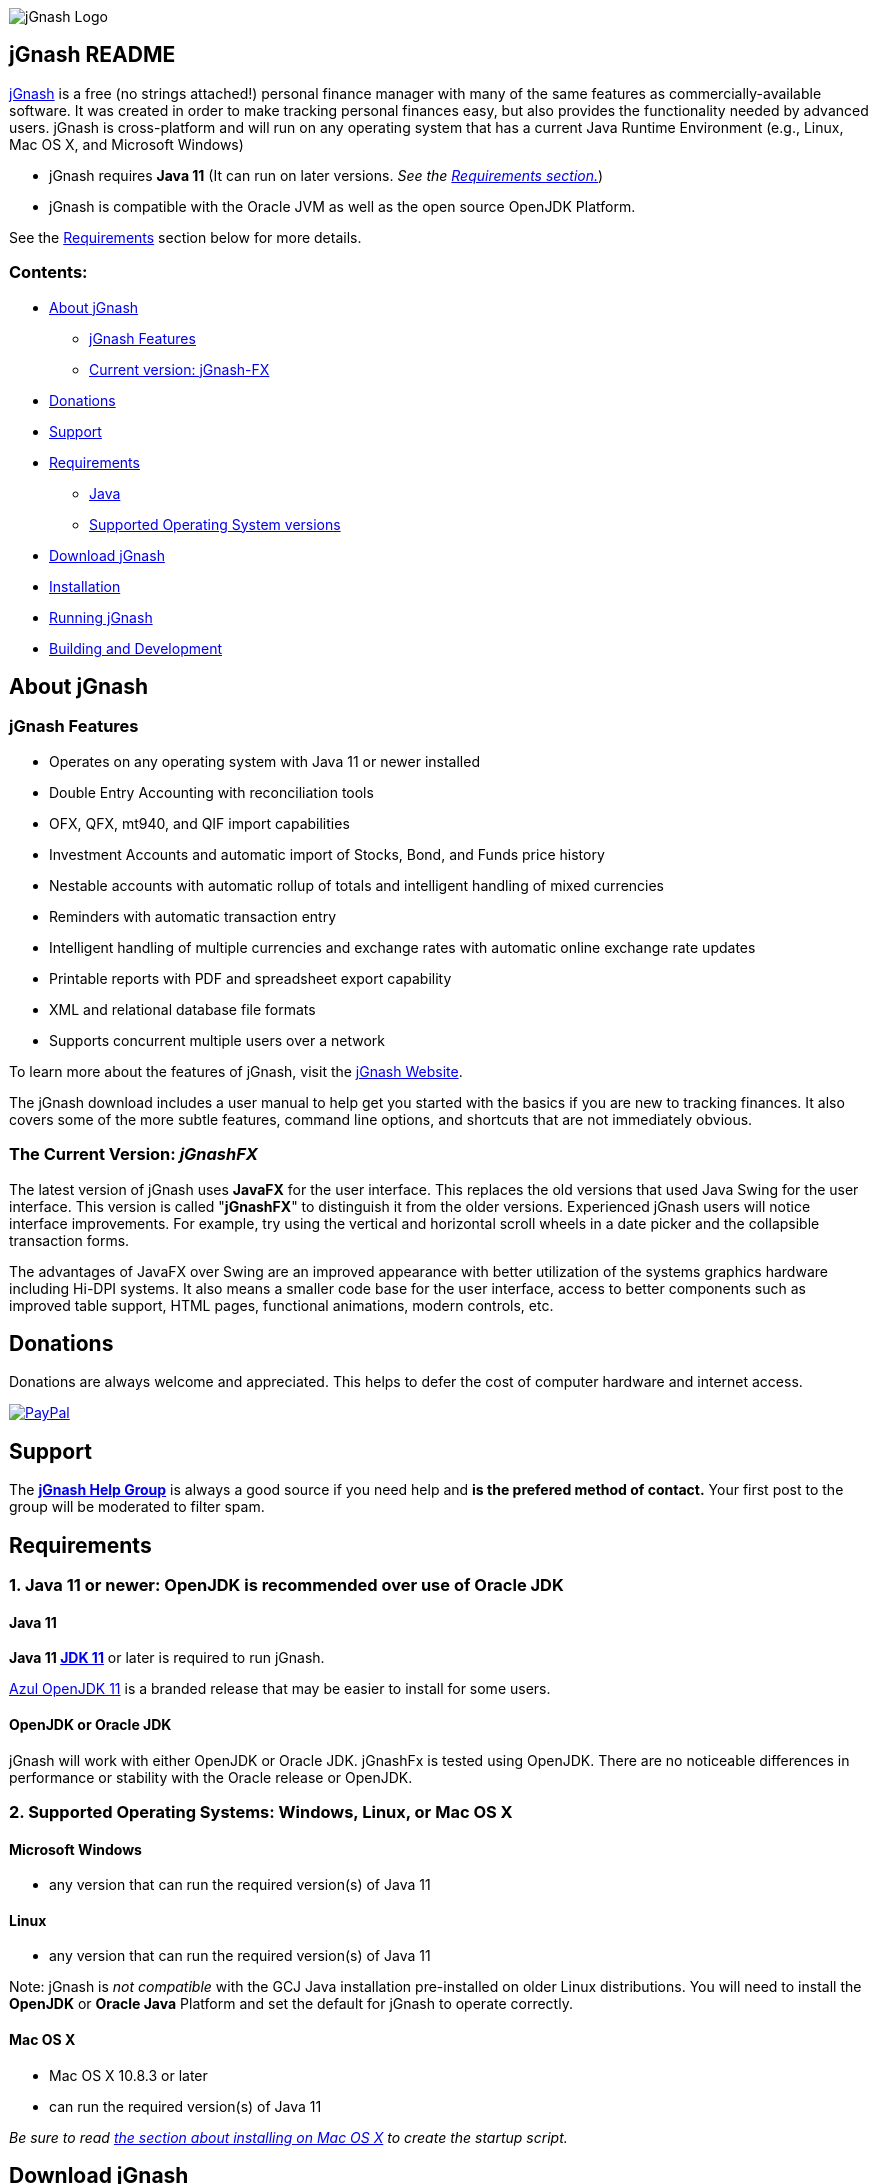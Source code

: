 image:https://jgnash.github.io/img/jgnash-logo.png[jGnash Logo]

== jGnash README

https://sourceforge.net/projects/jgnash/[jGnash] is a free (no strings attached!) personal finance manager with many
of the same features as commercially-available software. It was created in order to make tracking personal finances
easy, but also provides the functionality needed by advanced users. jGnash is cross-platform and will run on
any operating system that has a current Java Runtime Environment (e.g., Linux, Mac OS X, and Microsoft Windows)

* jGnash requires *Java 11* (It can run on later versions. _See the <<Requirements, Requirements section.>>_)

* jGnash is compatible with the Oracle JVM as well as the open source OpenJDK Platform.

See the <<Requirements>> section below for more details.

=== Contents:
* <<About, About jGnash>>
   - <<Features>>
   - <<Current, Current version: jGnash-FX>>
* <<Donations>>
* <<Support, Support>>
* <<Requirements>>
   - <<Reqs-Java, Java>>
   - <<Reqs-OS, Supported Operating System versions>>
* <<Download>>
* <<Install, Installation>>
* <<Running, Running jGnash>>
* <<Development, Building and Development>>


[[About]]
== About jGnash

[[Features]]
=== jGnash Features

- Operates on any operating system with Java 11 or newer installed
- Double Entry Accounting with reconciliation tools
- OFX, QFX, mt940, and QIF import capabilities
- Investment Accounts and automatic import of Stocks, Bond, and Funds price history
- Nestable accounts with automatic rollup of totals and intelligent handling of mixed currencies
- Reminders with automatic transaction entry
- Intelligent handling of multiple currencies and exchange rates with automatic online exchange rate updates
- Printable reports with PDF and spreadsheet export capability
- XML and relational database file formats
- Supports concurrent multiple users over a network

To learn more about the features of jGnash, visit the https://sourceforge.net/projects/jgnash/[jGnash Website].

The jGnash download includes a user manual to help get you started with the basics if you are new to tracking finances.
It also covers some of the more subtle features, command line options, and shortcuts that are not immediately obvious.


[[jGnashFx-version]]
=== The Current Version: _jGnashFX_

The latest version of jGnash uses *JavaFX* for the user interface. This replaces the old versions that used Java Swing for the user interface.
This version is called "*jGnashFX*" to distinguish it from the older versions.  Experienced jGnash users will notice interface improvements.
For example, try using the vertical and horizontal scroll wheels in a date picker and the collapsible transaction forms.

The advantages of JavaFX over Swing are an improved appearance with better utilization of the systems graphics hardware
 including Hi-DPI systems. It also means a smaller code base for the user interface, access to better components such as improved
table support, HTML pages, functional animations, modern controls, etc.

[[Donations]]
== Donations

Donations are always welcome and appreciated.  This helps to defer the cost of computer hardware and internet access.

https://www.paypal.com/cgi-bin/webscr?cmd=_s-xclick&hosted_button_id=TYN4QECUL5C44[image:https://img.shields.io/badge/Donate-PayPal-green.svg[PayPal]]

[[Support]]
== Support
The *https://groups.google.com/forum/#!forum/jgnash-user[jGnash Help Group]* is always a good source if you need help and
*is the prefered method of contact.*  Your first post to the group will be moderated to filter spam.



[[Requirements]]
== Requirements

[[Reqs-Java]]
=== 1. Java 11 or newer: OpenJDK is recommended over use of Oracle JDK

==== Java 11

[[JDK-11]]
*Java 11 https://jdk.java.net/11/[JDK 11]* or later is required to run jGnash.

https://www.azul.com/downloads/zulu/[Azul OpenJDK 11] is a branded release that may be easier to install for some users.

==== OpenJDK or Oracle JDK

jGnash will work with either OpenJDK or Oracle JDK.  jGnashFx is tested using OpenJDK.  There are no noticeable differences in performance or
stability with the Oracle release or OpenJDK.

[[Reqs-OS]]
=== 2. Supported Operating Systems: Windows, Linux, or Mac OS X

==== Microsoft Windows

*  any version that can run the required version(s) of Java 11


==== Linux

* any version that can run the required version(s) of Java 11

Note: jGnash is _not compatible_ with the GCJ Java installation pre-installed on older Linux distributions.
You will need to install the *OpenJDK* or *Oracle Java* Platform and set the default for jGnash
to operate correctly.

==== Mac OS X

* Mac OS X 10.8.3 or later
* can run the required version(s) of Java 11

_Be sure to read <<Install-MacOSX, the section about installing on Mac OS X>> to create the startup script._


[[Download]]
== Download jGnash

You can download jGnash from the https://sourceforge.net/projects/jgnash/files/Active%20Stable%202.x/[jGnash Download Page].


[[Install]]
== To Install jGnash

. Install the latest version of *Java 8*  if you don't already have it installed.
Most users of jGnash will want to use the latest version of http://www.java.com/en/download/[Oracle Java Runtime Environment, version 8].
** If you use Java 9 or 10 you will need to do additional installation steps as specified in the <<JDK-9-10, Java 9 or 10 section.>>

** Developers will want the Java Development Kit (see build instructions below.)
. Unzip all files into a directory of your choice leaving the directory structure unchanged.


[[Install-MacOSX]]
=== Mac OS X Installation:

. Copy the jGnash folder to `/Applications` and remove the version so the final path looks like `/Applications/jGnash`.
. Create an AppleScript that will run the application:
.. Open the AppleScript Editor.

.. Create the following script:


    try
        do shell script "/Applications/jGnash/jGnashFx"
    end try


.. Save it as an Application called `jGnash.app` in `/Applications/jGnash`

. Instead of step 2,
 you can set the `/Applications/jGnash/jGnashFx` file to _Open with..._ `Terminal.app` (the Terminal application).


[[Running]]
== To Run:

Executable files are provided for Windows and UN*X users at the root of the installation directory. (These are `.bat` and `bash shell` files, respectively.)
Mac OS X users will have created application launch files per the <<Install-MacOSX, Mac installation instructions.>>
The `jGnashFx` executables will launch jGnash with the latest interface (jGnashFX). The `jGnash2` files will launch jGnash with
the old legacy Java Swing interface.

*Windows:*
Simply double click on the *.exe file of choice. (`jGnashFx.bat` is the current and preferred one.)

*UN*X:*  Start jGnash with one of the provided Bash scripts. (`jGnashFx` is the current and preferred one.)  If jGnash fails to launch, check your file permissions and
make sure they are set to be executable or use a unzip tool that preserves file permissions.

An example for UN*X users is shown below assuming you have changed to the installation directory:

[source]
----
./jGnashFx
----

*Mac OS X:*  Run the application file you created per the <<Install-MacOSX, Mac installation instructions.>>


[[Development]]
== Building and Development

Travis-CI Build Status image:https://travis-ci.org/ccavanaugh/jgnash.svg?branch=master["Build Status", link="https://travis-ci.org/ccavanaugh/jgnash"]


=== Development Tools

The IDE used for the development of jGnash is:

image:https://github.com/jGnash/jgnash.github.io/blob/master/img/logo_IntelliJIDEA.png["IntelliJIDEA Logo", height=90, link="https://www.jetbrains.com/idea/"]


=== Building jGnash:

*Gradle* is used as the primary build system for jGnash.  The Gradle Wrapper is included (`gradlew` shell and .bat files) so that you do not need to
install Gradle.  The Wrapper will automatically download the necessary dependencies.

[NOTE]
Depending on your OS (almost always Windows and OSX) the JCE Unlimited Strength Jurisdiction Policy Files for Java 8
are needed for the unit tests to complete correctly.  If you do not want to install these files or are
restricted by your locale, modify the test build or disable tests.  jGnash uses encryption for client / server
communication and unit tests are performed to prevent regressions.

To build jGnash you'll need the following software installed and correctly configured on your system:

. http://www.oracle.com/technetwork/java/javase/downloads/index.html[JDK 8u71] or later.

If you are using JDK 9 or 10, you'll need to do <<Install-JDK-9-10, additional installation steps.>>

_If you are building with a recent 64 bit Linux system, you may need to enable Multilib/32 Bit support capabilities.
Otherwise, the Gradle build may fail when building the windows executables._

To create the distribution zip file, start at the main directory and run the gradle task to clean and create the distribution:

*Building on Windows:*

[source]
----
gradlew clean distZip
----

*Building on UN*X or Mac OS X:*

[source]
----
./gradlew clean distZip
----


This will run the gradle tasks necessary to run core tests and create the distribution file.  The distributable zip file will be produced at the root of the build directory called jGnash-_version_-bin.zip.
